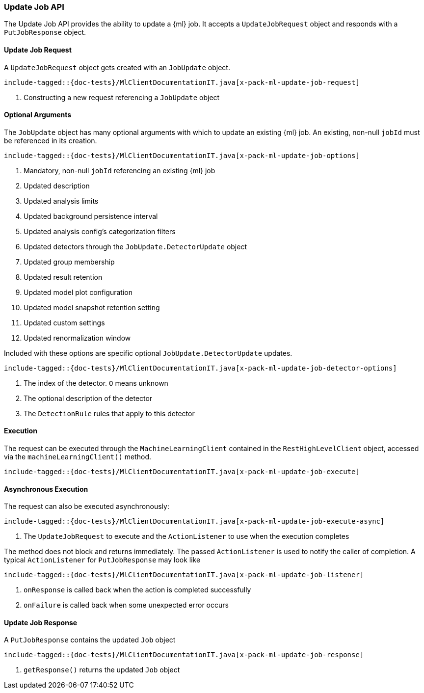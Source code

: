 [[java-rest-high-x-pack-ml-update-job]]
=== Update Job API

The Update Job API provides the ability to update a {ml} job.
It accepts a `UpdateJobRequest` object and responds
with a `PutJobResponse` object.

[[java-rest-high-x-pack-ml-update-job-request]]
==== Update Job Request

A `UpdateJobRequest` object gets created with an `JobUpdate` object.

["source","java",subs="attributes,callouts,macros"]
--------------------------------------------------
include-tagged::{doc-tests}/MlClientDocumentationIT.java[x-pack-ml-update-job-request]
--------------------------------------------------
<1> Constructing a new request referencing a `JobUpdate` object

==== Optional Arguments

The `JobUpdate` object has many optional arguments with which to update an existing {ml}
job. An existing, non-null `jobId` must be referenced in its creation.

["source","java",subs="attributes,callouts,macros"]
--------------------------------------------------
include-tagged::{doc-tests}/MlClientDocumentationIT.java[x-pack-ml-update-job-options]
--------------------------------------------------
<1> Mandatory, non-null `jobId` referencing an existing {ml} job
<2> Updated description
<3> Updated analysis limits
<4> Updated background persistence interval
<5> Updated analysis config's categorization filters
<6> Updated detectors through the `JobUpdate.DetectorUpdate` object
<7> Updated group membership
<8> Updated result retention
<9> Updated model plot configuration
<10> Updated model snapshot retention setting
<11> Updated custom settings
<12> Updated renormalization window

Included with these options are specific optional `JobUpdate.DetectorUpdate` updates.
["source","java",subs="attributes,callouts,macros"]
--------------------------------------------------
include-tagged::{doc-tests}/MlClientDocumentationIT.java[x-pack-ml-update-job-detector-options]
--------------------------------------------------
<1> The index of the detector. `O` means unknown
<2> The optional description of the detector
<3> The `DetectionRule` rules that apply to this detector

[[java-rest-high-x-pack-ml-update-job-execution]]
==== Execution

The request can be executed through the `MachineLearningClient` contained
in the `RestHighLevelClient` object, accessed via the `machineLearningClient()` method.

["source","java",subs="attributes,callouts,macros"]
--------------------------------------------------
include-tagged::{doc-tests}/MlClientDocumentationIT.java[x-pack-ml-update-job-execute]
--------------------------------------------------

[[java-rest-high-x-pack-ml-update-job-execution-async]]
==== Asynchronous Execution

The request can also be executed asynchronously:

["source","java",subs="attributes,callouts,macros"]
--------------------------------------------------
include-tagged::{doc-tests}/MlClientDocumentationIT.java[x-pack-ml-update-job-execute-async]
--------------------------------------------------
<1> The `UpdateJobRequest` to execute and the `ActionListener` to use when
the execution completes

The method does not block and returns immediately. The passed `ActionListener` is used
to notify the caller of completion. A typical `ActionListener` for `PutJobResponse` may
look like

["source","java",subs="attributes,callouts,macros"]
--------------------------------------------------
include-tagged::{doc-tests}/MlClientDocumentationIT.java[x-pack-ml-update-job-listener]
--------------------------------------------------
<1> `onResponse` is called back when the action is completed successfully
<2> `onFailure` is called back when some unexpected error occurs

[[java-rest-high-x-pack-ml-update-job-response]]
==== Update Job Response

A `PutJobResponse` contains the updated `Job` object

["source","java",subs="attributes,callouts,macros"]
--------------------------------------------------
include-tagged::{doc-tests}/MlClientDocumentationIT.java[x-pack-ml-update-job-response]
--------------------------------------------------
<1> `getResponse()` returns the updated `Job` object
